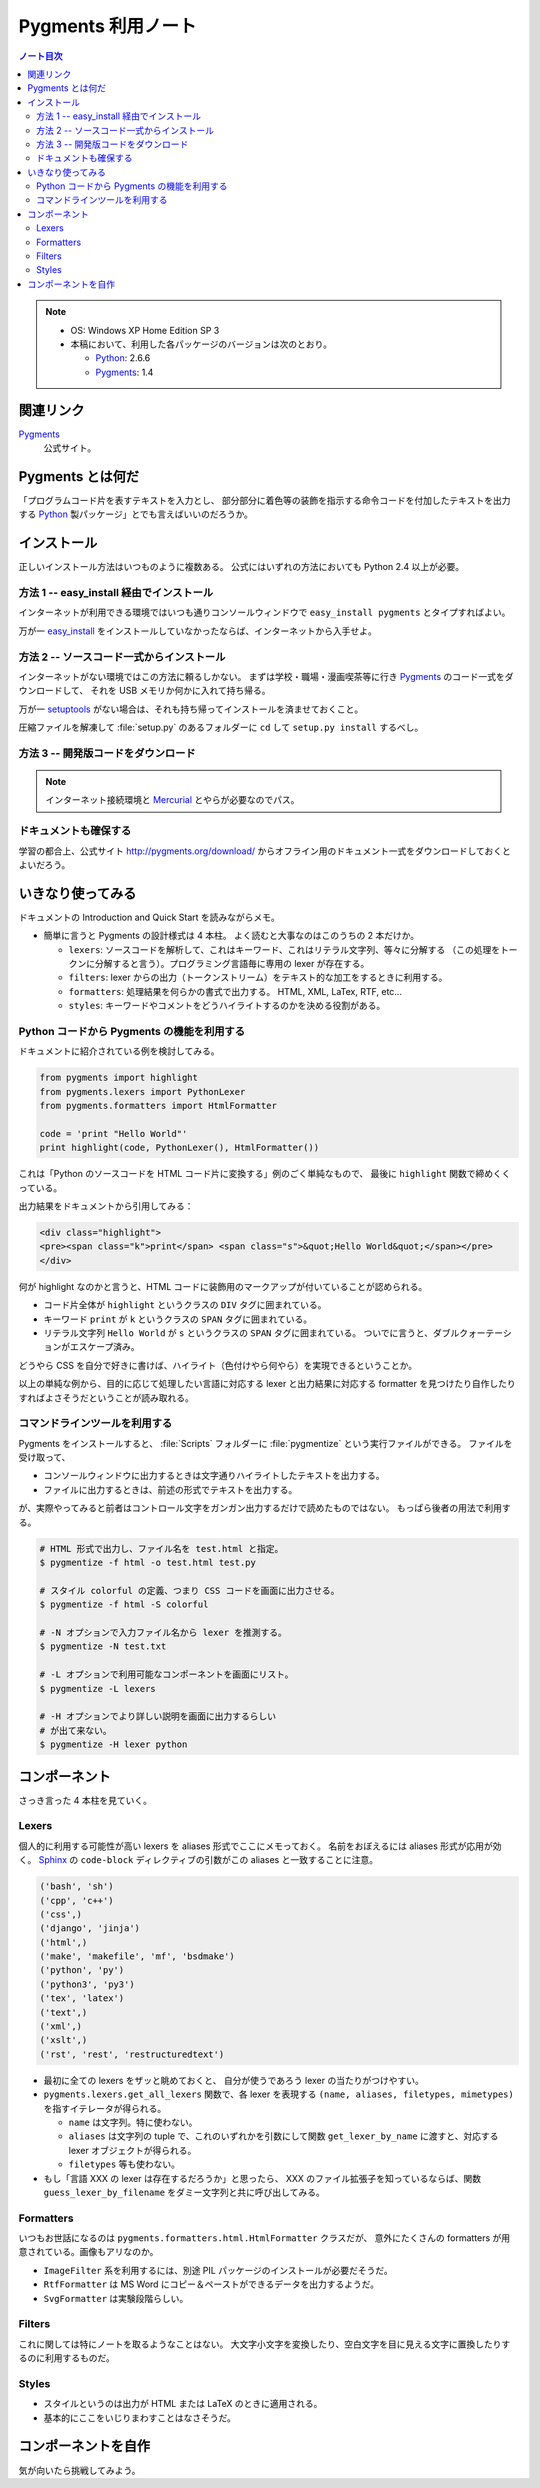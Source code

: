 ======================================================================
Pygments 利用ノート
======================================================================

.. contents:: ノート目次

.. note::

   * OS: Windows XP Home Edition SP 3
   * 本稿において、利用した各パッケージのバージョンは次のとおり。

     * Python_: 2.6.6
     * Pygments_: 1.4

関連リンク
======================================================================
Pygments_
  公式サイト。

Pygments とは何だ
======================================================================
「プログラムコード片を表すテキストを入力とし、
部分部分に着色等の装飾を指示する命令コードを付加したテキストを出力する
Python_ 製パッケージ」とでも言えばいいのだろうか。

インストール
======================================================================
正しいインストール方法はいつものように複数ある。
公式にはいずれの方法においても Python 2.4 以上が必要。

方法 1 -- easy_install 経由でインストール
----------------------------------------------------------------------
インターネットが利用できる環境ではいつも通りコンソールウィンドウで
``easy_install pygments`` とタイプすればよい。

万が一 `easy_install`_ 
をインストールしていなかったならば、インターネットから入手せよ。

方法 2 -- ソースコード一式からインストール
----------------------------------------------------------------------
インターネットがない環境ではこの方法に頼るしかない。
まずは学校・職場・漫画喫茶等に行き Pygments_ のコード一式をダウンロードして、
それを USB メモリか何かに入れて持ち帰る。

万が一 setuptools_ がない場合は、それも持ち帰ってインストールを済ませておくこと。

圧縮ファイルを解凍して :file:`setup.py` のあるフォルダーに ``cd`` して
``setup.py install`` するべし。

方法 3 -- 開発版コードをダウンロード
----------------------------------------------------------------------
.. note::

   インターネット接続環境と Mercurial_ とやらが必要なのでパス。

ドキュメントも確保する
----------------------------------------------------------------------
学習の都合上、公式サイト http://pygments.org/download/
からオフライン用のドキュメント一式をダウンロードしておくとよいだろう。

いきなり使ってみる
======================================================================
ドキュメントの Introduction and Quick Start を読みながらメモ。

* 簡単に言うと Pygments の設計様式は 4 本柱。
  よく読むと大事なのはこのうちの 2 本だけか。

  * ``lexers``: ソースコードを解析して、これはキーワード、これはリテラル文字列、等々に分解する
    （この処理をトークンに分解すると言う）。プログラミング言語毎に専用の lexer が存在する。

  * ``filters``: lexer からの出力（トークンストリーム）をテキスト的な加工をするときに利用する。

  * ``formatters``: 処理結果を何らかの書式で出力する。
    HTML, XML, LaTex, RTF, etc...

  * ``styles``: キーワードやコメントをどうハイライトするのかを決める役割がある。

Python コードから Pygments の機能を利用する
----------------------------------------------------------------------
ドキュメントに紹介されている例を検討してみる。

.. code-block:: python

   from pygments import highlight
   from pygments.lexers import PythonLexer
   from pygments.formatters import HtmlFormatter
   
   code = 'print "Hello World"'
   print highlight(code, PythonLexer(), HtmlFormatter())

これは「Python のソースコードを HTML コード片に変換する」例のごく単純なもので、
最後に ``highlight`` 関数で締めくくっている。

出力結果をドキュメントから引用してみる：

.. code-block:: html

   <div class="highlight">
   <pre><span class="k">print</span> <span class="s">&quot;Hello World&quot;</span></pre>
   </div>

何が highlight なのかと言うと、HTML コードに装飾用のマークアップが付いていることが認められる。

* コード片全体が ``highlight`` というクラスの ``DIV`` タグに囲まれている。
* キーワード ``print`` が ``k`` というクラスの ``SPAN`` タグに囲まれている。
* リテラル文字列 ``Hello World`` が ``s`` というクラスの ``SPAN`` タグに囲まれている。
  ついでに言うと、ダブルクォーテーションがエスケープ済み。

どうやら CSS を自分で好きに書けば、ハイライト（色付けやら何やら）を実現できるということか。

以上の単純な例から、目的に応じて処理したい言語に対応する
lexer と出力結果に対応する formatter を見つけたり自作したりすればよさそうだということが読み取れる。

コマンドラインツールを利用する
----------------------------------------------------------------------
Pygments をインストールすると、
:file:`Scripts` フォルダーに :file:`pygmentize` という実行ファイルができる。
ファイルを受け取って、

* コンソールウィンドウに出力するときは文字通りハイライトしたテキストを出力する。
* ファイルに出力するときは、前述の形式でテキストを出力する。

が、実際やってみると前者はコントロール文字をガンガン出力するだけで読めたものではない。
もっぱら後者の用法で利用する。

.. code-block:: console

   # HTML 形式で出力し、ファイル名を test.html と指定。
   $ pygmentize -f html -o test.html test.py

   # スタイル colorful の定義、つまり CSS コードを画面に出力させる。
   $ pygmentize -f html -S colorful

   # -N オプションで入力ファイル名から lexer を推測する。
   $ pygmentize -N test.txt

   # -L オプションで利用可能なコンポーネントを画面にリスト。
   $ pygmentize -L lexers

   # -H オプションでより詳しい説明を画面に出力するらしい
   # が出て来ない。
   $ pygmentize -H lexer python

コンポーネント
======================================================================
さっき言った 4 本柱を見ていく。

Lexers
----------------------------------------------------------------------

個人的に利用する可能性が高い lexers を aliases 形式でここにメモっておく。
名前をおぼえるには aliases 形式が応用が効く。
Sphinx_ の ``code-block`` ディレクティブの引数がこの aliases と一致することに注意。

.. code-block:: text

   ('bash', 'sh')
   ('cpp', 'c++')
   ('css',)
   ('django', 'jinja')
   ('html',)
   ('make', 'makefile', 'mf', 'bsdmake')
   ('python', 'py')
   ('python3', 'py3')
   ('tex', 'latex')
   ('text',)
   ('xml',)
   ('xslt',)
   ('rst', 'rest', 'restructuredtext')

* 最初に全ての lexers をザッと眺めておくと、
  自分が使うであろう lexer の当たりがつけやすい。

* ``pygments.lexers.get_all_lexers`` 関数で、各 lexer を表現する
  ``(name, aliases, filetypes, mimetypes)`` を指すイテレータが得られる。

  * ``name`` は文字列。特に使わない。
  * ``aliases`` は文字列の tuple で、これのいずれかを引数にして関数
    ``get_lexer_by_name`` に渡すと、対応する lexer オブジェクトが得られる。
  * ``filetypes`` 等も使わない。

* もし「言語 XXX の lexer は存在するだろうか」と思ったら、
  XXX のファイル拡張子を知っているならば、関数
  ``guess_lexer_by_filename`` をダミー文字列と共に呼び出してみる。

Formatters
----------------------------------------------------------------------
いつもお世話になるのは ``pygments.formatters.html.HtmlFormatter`` クラスだが、
意外にたくさんの formatters が用意されている。画像もアリなのか。

* ``ImageFilter`` 系を利用するには、別途 PIL パッケージのインストールが必要だそうだ。
* ``RtfFormatter`` は MS Word にコピー＆ペーストができるデータを出力するようだ。
* ``SvgFormatter`` は実験段階らしい。

Filters
----------------------------------------------------------------------
これに関しては特にノートを取るようなことはない。
大文字小文字を変換したり、空白文字を目に見える文字に置換したりするのに利用するものだ。

Styles
----------------------------------------------------------------------
* スタイルというのは出力が HTML または LaTeX のときに適用される。
* 基本的にここをいじりまわすことはなさそうだ。

コンポーネントを自作
======================================================================
気が向いたら挑戦してみよう。

.. _Python: http://www.python.org/
.. _Pygments: http://pygments.org/
.. _easy_install: http://peak.telecommunity.com/DevCenter/EasyInstall
.. _setuptools: http://peak.telecommunity.com/DevCenter/setuptools
.. _Mercurial: http://selenic.com/mercurial/
.. _Sphinx: http://sphinx.pocoo.org/
